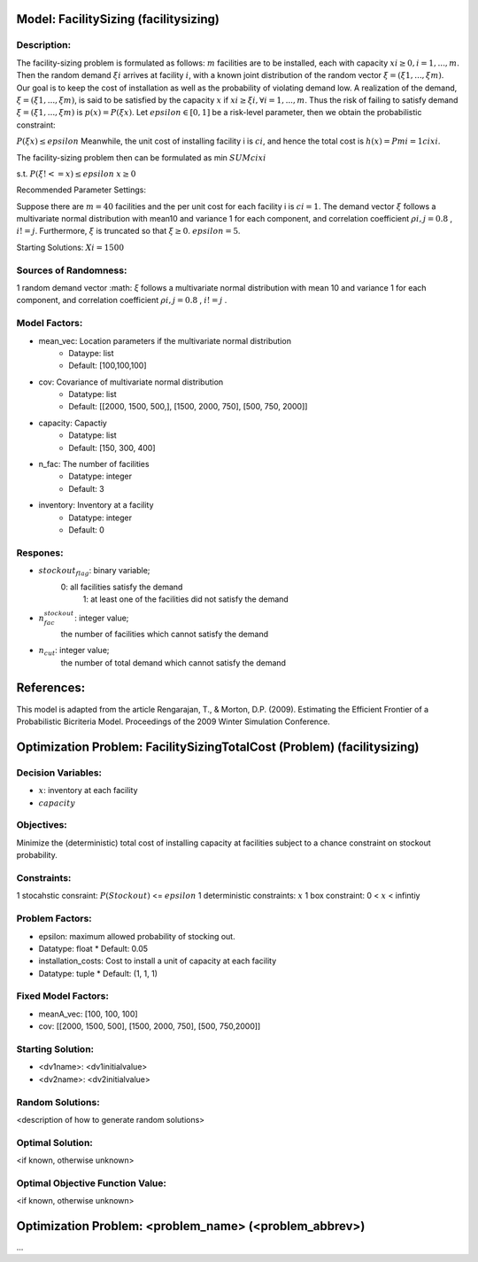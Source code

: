 Model: FacilitySizing (facilitysizing)
==========================================

Description:
------------

The facility-sizing problem is formulated as follows: :math:`m` facilities are to be installed, each with capacity
:math:`xi ≥ 0, i = 1, . . . , m`. Then the random demand :math:`ξi` arrives at facility :math:`i`, with a known joint distribution
of the random vector :math:`ξ = (ξ1, . . . , ξm)`.
Our goal is to keep the cost of installation as well as the probability of violating demand low. 
A realization of the demand, :math:`ξ = (ξ1, . . . , ξm)`, is said to be satisfied by the capacity :math:`x` if :math:`xi ≥ ξi, ∀i = 1, . . . , m`. 
Thus the risk of failing to satisfy demand :math:`ξ = (ξ1, . . . , ξm)` is :math:`p(x) = P(ξ  x)`. Let :math:`epsilon ∈ [0, 1]` be a risk-level parameter, then we obtain the probabilistic constraint:

:math:`P(ξ  x) ≤ epsilon`
Meanwhile, the unit cost of installing facility i is :math:`ci`, and hence the total cost is :math:`h(x) = Pmi=1 cixi`. 

The facility-sizing problem then can be formulated as
min :math:`SUM cixi`

s.t. :math:`P(ξ !<= x) ≤ epsilon`
:math:`x ≥ 0`


Recommended Parameter Settings: 

Suppose there are :math:`m = 40` facilities and the per unit cost
for each facility i is :math:`ci = 1`. The demand vector :math:`ξ` follows a multivariate normal distribution with mean10 and variance 1 for each component, and correlation coefficient :math:`ρi,j = 0.8` , :math:`i != j`. Furthermore, :math:`ξ` is truncated so that :math:`ξ ≥ 0`. :math:`epsilon = 5%`.


Starting Solutions: :math:`Xi = 1500` 



Sources of Randomness:
----------------------
1 random demand vector :math: `ξ` follows a multivariate normal distribution with mean
10 and variance 1 for each component, and correlation coefficient :math:`ρi,j = 0.8` , :math:`i != j` .

Model Factors:
--------------
* mean_vec: Location parameters if the multivariate normal distribution
    * Dataype: list
    * Default: [100,100,100]

* cov: Covariance of multivariate normal distribution
    * Datatype: list
    * Default: [[2000, 1500, 500,], [1500, 2000, 750], [500, 750, 2000]]

* capacity: Capactiy
    * Datatype: list
    * Default: [150, 300, 400]

* n_fac: The number of facilities
    * Datatype: integer
    * Default: 3

* inventory: Inventory at a facility 
    * Datatype: integer
    * Default: 0
    
Respones:
---------
* :math:`stockout_flag`: binary variable;
                  0: all facilities satisfy the demand 
                           1: at least one of the facilities did not satisfy the demand

* :math:`n_fac_stockout`: integer value;
                  the number of facilities which cannot satisfy the demand

* :math:`n_cut`: integer value; 
          the number of total demand which cannot satisfy the demand 


References:
===========
This model is adapted from the article Rengarajan, T., & Morton, D.P. (2009). Estimating the Efficient Frontier of a Probabilistic Bicriteria Model. Proceedings of the 2009 Winter Simulation Conference. 




Optimization Problem: FacilitySizingTotalCost (Problem) (facilitysizing)
========================================================

Decision Variables:
-------------------
* :math:`x`: inventory at each facility 
* :math:`capacity` 

Objectives:
-----------
Minimize the (deterministic) total cost of installing capacity at
facilities subject to a chance constraint on stockout probability.

Constraints:
------------
1 stocahstic consraint: :math:`P(Stockout)` <= :math:`epsilon`
1 deterministic constraints: :math:`x`
1 box constraint: 0 < :math:`x` < infintiy

Problem Factors:
----------------
* epsilon: maximum allowed probability of stocking out.
* Datatype: float 
  * Default: 0.05
  
* installation_costs: Cost to install a unit of capacity at each facility 
* Datatype: tuple
  * Default: (1, 1, 1)

Fixed Model Factors:
--------------------
* meanA_vec: [100, 100, 100]

* cov: [[2000, 1500, 500], [1500, 2000, 750], [500, 750,2000]]

Starting Solution: 
------------------
* <dv1name>: <dv1initialvalue>

* <dv2name>: <dv2initialvalue>

Random Solutions: 
------------------
<description of how to generate random solutions>

Optimal Solution:
-----------------
<if known, otherwise unknown>

Optimal Objective Function Value:
---------------------------------
<if known, otherwise unknown>


Optimization Problem: <problem_name> (<problem_abbrev>)
========================================================

...
